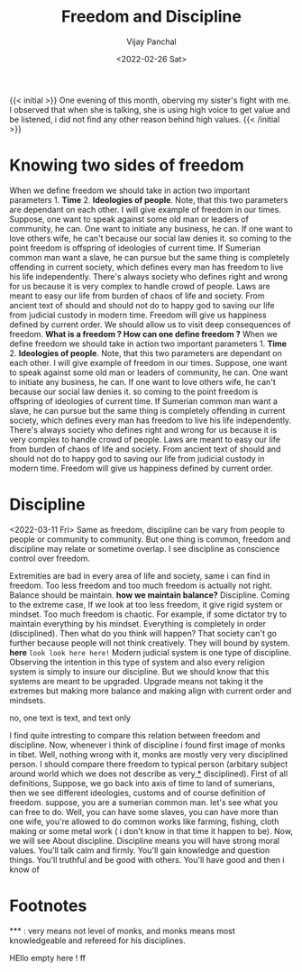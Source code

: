 ﻿#+title: Freedom and Discipline
#+author: Vijay Panchal
#+date: <2022-02-26 Sat>
#+categories[]: philosophy
#+draft: false
#+tags[]: to-think-on, balance
#+thumbnail: freedom-and-discipline/thumbnail.png
#+description: We should allow us to visit deep consequences of freedom.  *What is a freedom ?  How can one define freedom ?*


{{< initial >}}
One evening of this month, oberving my sister's fight with me. I observed that when she is talking, she is using high voice to get value and be listened, i did not find any other reason behind high values. 
{{< /initial >}}

* Knowing two sides of freedom

When we define freedom we should take in action two important parameters 1. *Time* 2. *Ideologies of people*.  Note, that this two parameters are dependant on each other.  I will give example of freedom in our times.  Suppose, one want to speak against some old man or leaders of community, he can.  One want to initiate any business, he can.  If one want to love others wife, he can't because our social law denies it.  so coming to the point freedom is offspring of ideologies of current time.  If Sumerian common man want a slave, he can pursue but the same thing is completely offending in current society, which defines every man has freedom to live his life independently.  There's always society who defines right and wrong for us because it is very complex to handle crowd of people.  Laws are meant to easy our life from burden of chaos of life and society.  From ancient text of should and should not do to happy god to saving our life from judicial custody in modern time. Freedom will give us happiness defined by current order.
We should allow us to visit deep consequences of freedom.  *What is a freedom ?  How can one define freedom ?*
When we define freedom we should take in action two important parameters 1. *Time* 2. *Ideologies of people*.  Note, that this two parameters are dependant on each other.  I will give example of freedom in our times.  Suppose, one want to speak against some old man or leaders of community, he can.  One want to initiate any business, he can.  If one want to love others wife, he can't because our social law denies it.  so coming to the point freedom is offspring of ideologies of current time.  If Sumerian common man want a slave, he can pursue but the same thing is completely offending in current society, which defines every man has freedom to live his life independently.  There's always society who defines right and wrong for us because it is very complex to handle crowd of people.  Laws are meant to easy our life from burden of chaos of life and society.  From ancient text of should and should not do to happy god to saving our life from judicial custody in modern time. Freedom will give us happiness defined by current order.

* Discipline
<2022-03-11 Fri> 
Same as freedom, discipline can be vary from people to people or community to community.  But one thing is common, freedom and discipline may relate or sometime overlap.  I see discipline as conscience control over freedom.


Extremities are bad in every area of life and society, same i can find in freedom. Too less freedom and too much freedom is actually not right.  Balance should be maintain. *how we maintain balance?* Discipline.  Coming to the extreme case, If we look at too less freedom, it give rigid system or mindset.  Too much freedom is chaotic. For example, if some dictator try to maintain everything by his mindset.  Everything is completely in order (disciplined).  Then what do you think will happen? That society can't go further because people will not think creatively.  They will bound by system. *here* =look look here here!= Modern judicial system is one type of discipline.  Observing the intention in this type of system and also every religion system is simply to insure our discipline. But we should know that this systems are meant to be upgraded.  Upgrade means not taking it the extremes but making more balance and making align with current order and mindsets. 




no, one text is text, and text only 

I find quite intresting to compare this relation between freedom and discipline.  Now, whenever i think of discipline i found first image of monks in tibet.  Well, nothing wrong with it, monks are mostly very very disciplined person.  I should compare there freedom to typical person (arbitary subject around world which we does not describe as very[[fn:1][ *]] disciplined).
First of all definitions,  Suppose, we go back into axis of time to land of sumerians, then we see different ideologies, customs and of course definition of freedom.  suppose, you are a sumerian common man. let's see what you can free to do.  Well, you can have some slaves, you can have more than one wife, you're allowed to do common works like farming, fishing, cloth making or some metal work ( i don't know in that time it happen to be).  Now, we will see About discipline. Discipline means you will have strong moral values.  You'll talk calm and firmly.  You'll gain knowledge and question things.  You'll truthful and be good with others.  You'll have good and then i know of 

* Footnotes
:PROPERTIES:
:ID:       1596fe89-86b9-4b1c-a197-e1ff7da705aa
:END:

<<fn:1>> *** : very means not level of monks, and monks means most knowledgeable and refereed for his disciplines.   

HEllo empty here !  ff
